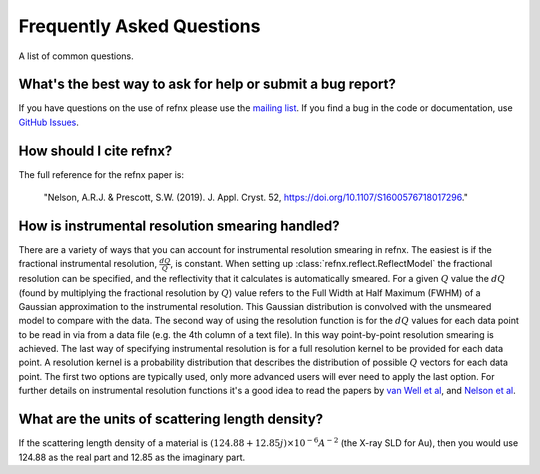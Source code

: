 .. _faq_chapter:

====================================
Frequently Asked Questions
====================================

.. _mailing list: https://groups.google.com/group/refnx
.. _github issues: https://github.com/refnx/refnx/issues
.. _van Well et al: https://doi.org/10.1016/j.physb.2004.11.058
.. _Nelson et al: https://doi.org/10.1107/S1600576714009595

A list of common questions.

What's the best way to ask for help or submit a bug report?
-----------------------------------------------------------

If you have questions on the use of refnx please use the `mailing list`_.
If you find a bug in the code or documentation, use `GitHub Issues`_.

How should I cite refnx?
------------------------

The full reference for the refnx paper is:

    "Nelson, A.R.J. & Prescott, S.W. (2019). J. Appl. Cryst. 52, https://doi.org/10.1107/S1600576718017296."

How is instrumental resolution smearing handled?
------------------------------------------------

There are a variety of ways that you can account for instrumental resolution
smearing in refnx. The easiest is if the fractional instrumental resolution,
:math:`\frac{dQ}{Q}`, is constant. When setting up
:class:`refnx.reflect.ReflectModel` the fractional resolution can be specified,
and the reflectivity that it calculates is automatically smeared. For a given
:math:`Q` value the :math:`dQ` (found by multiplying the fractional resolution
by :math:`Q`) value refers to the Full Width at Half Maximum (FWHM) of a
Gaussian approximation to the instrumental resolution. This Gaussian
distribution is convolved with the unsmeared model to compare with the data.
The second way of using the resolution function is for the :math:`dQ` values
for each data point to be read in via from a data file (e.g. the 4th column of
a text file). In this way point-by-point resolution smearing is achieved.
The last way of specifying instrumental resolution is for a full resolution
kernel to be provided for each data point. A resolution kernel is a probability
distribution that describes the distribution of possible :math:`Q` vectors for
each data point.
The first two options are typically used, only more advanced users will ever
need to apply the last option. For further details on instrumental resolution
functions it's a good idea to read the papers by `van Well et al`_, and
`Nelson et al`_.

What are the units of scattering length density?
------------------------------------------------

If the scattering length density of a material is
:math:`(124.88 + 12.85j)\times 10^{-6} A^{-2}` (the X-ray SLD for Au), then you would use 124.88 as
the real part and 12.85 as the imaginary part.
